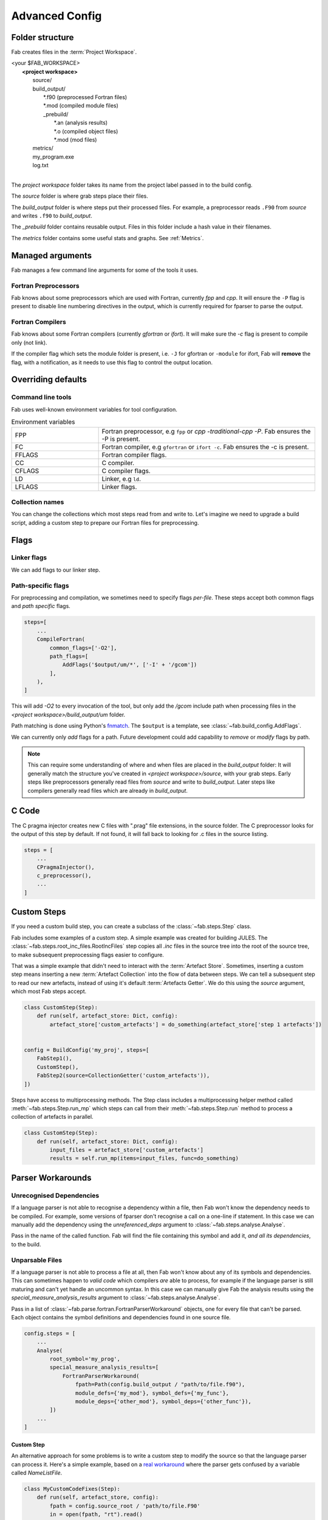 .. _Advanced Config:

Advanced Config
***************

Folder structure
================
Fab creates files in the :term:`Project Workspace`.

| <your $FAB_WORKSPACE>
|    **<project workspace>**
|       source/
|       build_output/
|          \*.f90 (preprocessed Fortran files)
|          \*.mod (compiled module files)
|          _prebuild/
|             \*.an (analysis results)
|             \*.o (compiled object files)
|             \*.mod (mod files)
|       metrics/
|       my_program.exe
|       log.txt
|

The *project workspace* folder takes its name from the project label passed in to the build config.

The *source* folder is where grab steps place their files.

The *build_output* folder is where steps put their processed files.
For example, a preprocessor reads ``.F90`` from *source* and writes ``.f90`` to *build_output*.

The *_prebuild* folder contains reusable output. Files in this folder include a hash value in their filenames.

The *metrics* folder contains some useful stats and graphs. See :ref:`Metrics`.



Managed arguments
=================
Fab manages a few command line arguments for some of the tools it uses.

Fortran Preprocessors
---------------------
Fab knows about some preprocessors which are used with Fortran, currently *fpp* and *cpp*.
It will ensure the ``-P`` flag is present to disable line numbering directives in the output,
which is currently required for fparser to parse the output.

Fortran Compilers
-----------------
Fab knows about some Fortran compilers (currently *gfortran* or *ifort*).
It will make sure the `-c` flag is present to compile only (not link).

If the compiler flag which sets the module folder is present,
i.e. ``-J`` for gfortran or ``-module`` for ifort,
Fab will **remove** the flag, with a notification,
as it needs to use this flag to control the output location.


.. _Overriding default collections:

Overriding defaults
===================

Command line tools
------------------
Fab uses well-known environment variables for tool configuration.

.. list-table:: Environment variables
   :widths: 10 25

   * - FPP
     - Fortran preprocessor, e.g ``fpp`` or `cpp -traditional-cpp -P`.
       Fab ensures the -P is present.
   * - FC
     - Fortran compiler, e.g ``gfortran`` or ``ifort -c``.
       Fab ensures the -c is present.
   * - FFLAGS
     - Fortran compiler flags.
   * - CC
     - C compiler.
   * - CFLAGS
     - C compiler flags.
   * - LD
     - Linker, e.g ``ld``.
   * - LFLAGS
     - Linker flags.


Collection names
----------------
You can change the collections which most steps read from and write to.
Let's imagine we need to upgrade a build script, adding a custom step to prepare our Fortran files for preprocessing.

.. code-block::
    :linenos:

    FindSourceFiles()  # this was already here

    # instead of this
    # fortran_preprocessor()

    # we now do this
    my_new_step(output_collection='my_new_collection')
    fortran_preprocessor(source=CollectionGetter('my_new_collection'))

    Analyse()  # this was already here


.. _Advanced Flags:

Flags
=====

Linker flags
------------
We can add flags to our linker step.

.. code-block::
    :linenos:

    steps=[
        ...
        LinkExe(flags=['-lm', '-lnetcdf']),
    ]

Path-specific flags
-------------------
For preprocessing and compilation, we sometimes need to specify flags *per-file*.
These steps accept both common flags and *path specific* flags.

.. code-block::

    steps=[
        ...
        CompileFortran(
            common_flags=['-O2'],
            path_flags=[
                AddFlags('$output/um/*', ['-I' + '/gcom'])
            ],
        ),
    ]

This will add `-O2` to every invocation of the tool, but only add the */gcom* include path when processing
files in the *<project workspace>/build_output/um* folder.

Path matching is done using Python's `fnmatch <https://docs.python.org/3.10/library/fnmatch.html#fnmatch.fnmatch>`_.
The ``$output`` is a template, see :class:`~fab.build_config.AddFlags`.

We can currently only *add* flags for a path.
Future development could add capability to *remove* or *modify* flags by path.

.. note::
    This can require some understanding of where and when files are placed in the *build_output* folder:
    It will generally match the structure you've created in *<project workspace>/source*, with your grab steps.
    Early steps like preprocessors generally read files from *source* and write to *build_output*.
    Later steps like compilers generally read files which are already in *build_output*.


.. _Advanced C Code:

C Code
======
The C pragma injector creates new C files with ".prag" file extensions, in the source folder.
The C preprocessor looks for the output of this step by default.
If not found, it will fall back to looking for .c files in the source listing.

.. code-block::

        steps = [
            ...
            CPragmaInjector(),
            c_preprocessor(),
            ...
        ]


Custom Steps
============
If you need a custom build step, you can create a subclass of the :class:`~fab.steps.Step` class.

Fab includes some examples of a custom step. A simple example was created for building JULES.
The :class:`~fab.steps.root_inc_files.RootIncFiles` step copies all `.inc` files in the source tree
into the root of the source tree, to make subsequent preprocessing flags easier to configure.

That was a simple example that didn't need to interact with the :term:`Artefact Store`.
Sometimes, inserting a custom step means inserting a new :term:`Artefact Collection` into the flow of data between
steps. We can tell a subsequent step to read our new artefacts, instead of using it's default :term:`Artefacts Getter`.
We do this using the `source` argument, which most Fab steps accept.

.. code-block::

    class CustomStep(Step):
        def run(self, artefact_store: Dict, config):
            artefact_store['custom_artefacts'] = do_something(artefact_store['step 1 artefacts'])


    config = BuildConfig('my_proj', steps=[
        FabStep1(),
        CustomStep(),
        FabStep2(source=CollectionGetter('custom_artefacts')),
    ])


Steps have access to multiprocessing methods.
The Step class includes a multiprocessing helper method called :meth:`~fab.steps.Step.run_mp` which steps can call
from their :meth:`~fab.steps.Step.run` method to process a collection of artefacts in parallel.

.. code-block::

    class CustomStep(Step):
        def run(self, artefact_store: Dict, config):
            input_files = artefact_store['custom_artefacts']
            results = self.run_mp(items=input_files, func=do_something)


Parser Workarounds
==================

.. _Unrecognised Deps Workaround:

Unrecognised Dependencies
-------------------------
If a language parser is not able to recognise a dependency within a file,
then Fab won't know the dependency needs to be compiled.
For example, some versions of fparser don't recognise a call on a one-line if statement.
In this case we can manually add the dependency using the `unreferenced_deps` argument to
:class:`~fab.steps.analyse.Analyse`.

Pass in the name of the called function.
Fab will find the file containing this symbol and add it, *and all its dependencies*, to the build.

.. code-block::
    :linenos:

    config.steps = [
        ...
        Analyse(root_symbol='my_prog', unreferenced_deps=['my_func'])
        ...
    ]

Unparsable Files
----------------
If a language parser is not able to process a file at all,
then Fab won't know about any of its symbols and dependencies.
This can sometimes happen to *valid code* which compilers *are* able to process,
for example if the language parser is still maturing and can't yet handle an uncommon syntax.
In this case we can manually give Fab the analysis results
using the `special_measure_analysis_results` argument to :class:`~fab.steps.analyse.Analyse`.

Pass in a list of :class:`~fab.parse.fortran.FortranParserWorkaround` objects, one for every file that can't be parsed.
Each object contains the symbol definitions and dependencies found in one source file.

.. code-block::

    config.steps = [
        ...
        Analyse(
            root_symbol='my_prog',
            special_measure_analysis_results=[
                FortranParserWorkaround(
                    fpath=Path(config.build_output / "path/to/file.f90"),
                    module_defs={'my_mod'}, symbol_defs={'my_func'},
                    module_deps={'other_mod'}, symbol_deps={'other_func'}),
            ])
        ...
    ]

Custom Step
^^^^^^^^^^^
An alternative approach for some problems is to write a custom step to modify the source so that the language
parser can process it. Here's a simple example, based on a
`real workaround <https://github.com/metomi/fab/blob/216e00253ede22bfbcc2ee9b2e490d8c40421e5d/run_configs/um/build_um.py#L268-L290>`_
where the parser gets confused by a variable called `NameListFile`.

.. code-block::

    class MyCustomCodeFixes(Step):
        def run(self, artefact_store, config):
            fpath = config.source_root / 'path/to/file.F90'
            in = open(fpath, "rt").read()
            out = in.replace("NameListFile", "MyRenamedVariable")
            open(fpath, "wt").write(out)

    config = BuildConfig(steps=[
        # grab steps first
        MyCustomCodeFixes()
        # FindSourceFiles, preprocess, etc, afterwards
    ])


Two-Stage Compilation
=====================
The :class:`~fab.steps.compile_fortran.CompileFortran` step compiles files in passes,
with each pass identifying all the files which can be compiled next, and compiling them with parallel processing.

Some projects have bottlenecks in their compile order, where lots of files are stuck behind a single file
which is slow to compile. Inspired by `Busby <https://www.osti.gov/biblio/1393322>`_, Fab can perform two-stage
compilation where all the modules are built first in *fast passes* using the `-fsyntax-only` flag,
and then all the slower object compilation can follow in a single pass.

The *potential* benefit is that the bottleneck is shortened, but there is a tradeoff with having to run through
all the files twice. Some compilers might not have this capability.

Two-stage compilation is configured with the `two_stage_flag` argument to the Fortran compiler.

.. code-block::

    CompileFortran(two_stage_flag=True)


Config Reuse
============
If you find you have many build configs with duplicated code, it would be prudent to consider refactoring out
the commonality into a shared module.

In Fab's `example run configs <https://github.com/metomi/fab/tree/master/run_configs>`_,
we have two build scripts to compile GCOM. Much of the config for these two scripts is identical.
We extracted the common steps into
`gcom_build_steps.py <https://github.com/metomi/fab/blob/master/run_configs/gcom/gcom_build_steps.py>`_
and used them in
`build_gcom_ar.py <https://github.com/metomi/fab/blob/master/run_configs/gcom/build_gcom_ar.py>`_
and
`build_gcom_so.py <https://github.com/metomi/fab/blob/master/run_configs/gcom/build_gcom_so.py>`_.


Separate grab and build scripts
===============================
If you are running many builds from the same source,
you may wish to grab your repo in a separate script and call it less frequently.
In this case your grab script might only contain a single step.
You could import your grab config to find out where it put the source.

.. code-block::
    :caption: my_grab.py

    def my_grab_config():
        return BuildConfig(
            project_label='my source',
            steps=[
                GrabFcm(src='my_repo')
            ],
        )

    if __name__ == '__main__':
        my_grab_config().run()


.. code-block::
    :caption: my_build.py
    :emphasize-lines: 7

    from my_grab import my_grab_config

    def my_config():
        config = BuildConfig(
            project_label='my build',
            steps=[
                GrabFolder(src=my_grab_config().source_root),
                ...
            ],
        )

        return config

    if __name__ == '__main__':
        my_build_config().run()


Housekeeping
============
Fab will remove old files from the prebuilds folder.
By default, it will remove all prebuild files that are not part of the current build.
If you add a :class:`~fab.steps.cleanup_prebuilds.CleanupPrebuilds` step, you can keep prebuild files for longer.
This may be useful, for example, if you often switch between two versions of your code and want to keep the prebuild
speed benefits when building both.


Shared prebuilds
================
You can copy the contents of someone else's prebuilds folder into your own.
Fab uses hashes to keep track of the correct prebuilt files, and will find and use them.
There's also a helper step called :class:`~fab.steps.grab.prebuild.GrabPreBuild` you can add to your configs.


Psykalite (Psyclone overrides)
==============================
If you need to override a PSyclone output file with a handcrafted version,
you can use the ``overrides_folder`` argument to the :class:`~fab.steps.psyclone.Psyclone` step.
This is just a normal folder containing source files.
The step will delete any files it creates if there's a matching filename in the overrides folder.
